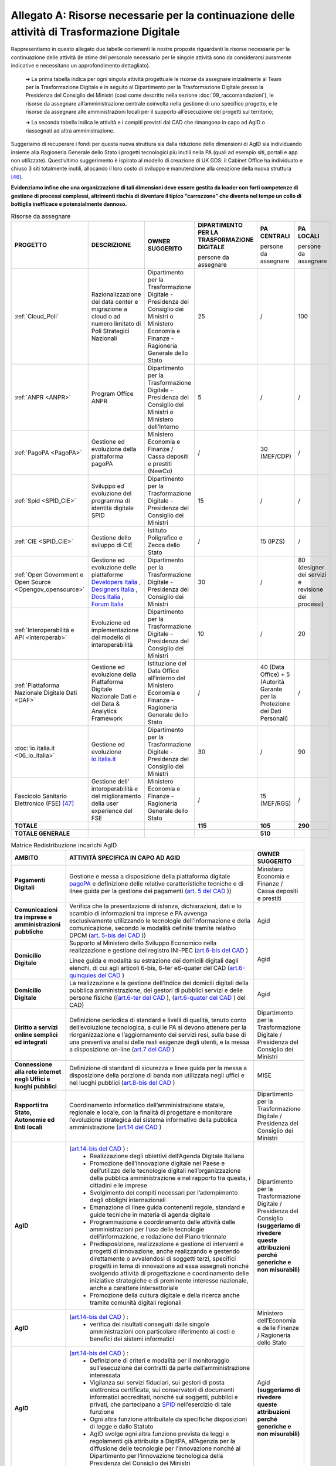 **Allegato A: Risorse necessarie per la continuazione delle attività di Trasformazione Digitale**
==============================================================================================================

Rappresentiamo in questo allegato due tabelle contenenti le nostre proposte riguardanti le risorse necessarie per la continuazione delle attività (le stime del personale necessario per le singole attività sono da considerarsi puramente indicative e necessitano un approfondimento dettagliato).

	➔ La prima tabella indica per ogni singola attività progettuale le risorse da assegnare inizialmente al Team per la Trasformazione Digitale e in seguito al Dipartimento per la Trasformazione Digitale presso la Presidenza del Consiglio dei Ministri (così come descritto nella sezione :doc:`09_raccomandazioni`), le risorse da assegnare all’amministrazione centrale coinvolta nella gestione di uno specifico progetto, e le risorse da assegnare alle amministrazioni locali per il supporto all’esecuzione dei progetti sul territorio;

	➔ La seconda tabella indica le attività e i compiti previsti dal CAD che rimangono in capo ad AgID o riassegnati ad altra amministrazione.

Suggeriamo di recuperare i fondi per questa nuova struttura sia dalla riduzione delle dimensioni di AgID sia individuando insieme alla Ragioneria Generale dello Stato i progetti tecnologici più inutili nella PA (quali ad esempio siti, portali e app non utilizzate). Quest’ultimo suggerimento è ispirato al modello di creazione di UK GDS: il Cabinet Office ha individuato e chiuso 3 siti totalmente inutili, allocando il loro costo di sviluppo e manutenzione alla creazione della nuova struttura [46]_.

**Evidenziamo infine che una organizzazione di tali dimensioni deve essere gestita da leader con forti competenze di gestione di processi complessi, altrimenti rischia di diventare il tipico “carrozzone” che diventa nel tempo un collo di bottiglia inefficace e potenzialmente dannoso.**

..

.. list-table:: Risorse da assegnare
    :widths: 20 30 30 7 7 6 
    :header-rows: 0

    * - **PROGETTO**
      - **DESCRIZIONE**
      - **OWNER SUGGERITO**
      - **DIPARTIMENTO PER LA TRASFORMAZIONE DIGITALE**

        persone da assegnare
      - **PA CENTRALI** 

        persone da assegnare
      - **PA LOCALI** 

        persone da assegnare
    * - :ref:`Cloud_Poli`
      - Razionalizzazione dei data center e migrazione a cloud o ad numero limitato di Poli Strategici Nazionali
      - Dipartimento per la Trasformazione Digitale - Presidenza del Consiglio dei Ministri o Ministero Economia e Finanze - Ragioneria Generale dello Stato
      - 25
      - / 
      - 100
    * - :ref:`ANPR <ANPR>`
      - Program Office ANPR
      - Dipartimento per la Trasformazione Digitale - Presidenza del Consiglio dei Ministri o Ministero dell’Interno
      - 5
      - /
      - /
    * - :ref:`PagoPA <PagoPA>`
      - Gestione ed evoluzione della piattaforma pagoPA
      - Ministero Economia e Finanze / Cassa depositi e prestiti (NewCo)
      - /
      - 30 (MEF/CDP)
      - /
    * - :ref:`Spid <SPID_CIE>`
      - Sviluppo ed evoluzione del programma di identità digitale SPID
      - Dipartimento per la Trasformazione Digitale - Presidenza del Consiglio dei Ministri
      - 15
      - /
      - /
    * - :ref:`CIE <SPID_CIE>`
      - Gestione dello sviluppo di CIE
      - Istituto Poligrafico e Zecca dello Stato
      - /
      - 15 (IPZS)
      - /
    * - :ref:`Open Government e Open Source <Opengov_opensource>`
      - Gestione ed evoluzione delle piattaforme `Developers Italia <https://developers.italia.it/>`_ , `Designers Italia <https://designers.italia.it/>`_ , `Docs Italia <https://docs.developers.italia.it/>`_ , `Forum Italia <https://forum.italia.it/>`_ 
      - Dipartimento per la Trasformazione Digitale - Presidenza del Consiglio dei Ministri
      - 30
      - /
      - 80 (designer dei servizi e revisione dei processi)
    * - :ref:`Interoperabilità e API <interoperab>`
      - Evoluzione ed implementazione del modello di interoperabilità
      - Dipartimento per la Trasformazione Digitale - Presidenza del Consiglio dei Ministri
      - 10
      - /
      - 20
    * - :ref:`Piattaforma Nazionale Digitale Dati <DAF>`
      - Gestione ed evoluzione della Piattaforma Digitale Nazionale Dati e del Data & Analytics Framework
      - Istituzione del Data Office all’interno del Ministero Economia e Finanze - Ragioneria Generale dello Stato
      - /
      - 40 (Data Office) + 5 (Autorità Garante per la Protezione dei Dati Personali)
      - /
    * - :doc:`io.italia.it <06_io_italia>`
      - Gestione ed evoluzione `io.italia.it <https://io.italia.it/>`_ 
      - Dipartimento per la Trasformazione Digitale - Presidenza del Consiglio dei Ministri
      - 30
      - /
      - 90
    * - Fascicolo Sanitario Elettronico (FSE) [47]_ 
      - Gestione dell’ interoperabilità e del miglioramento della user experience del FSE
      - Ministero Economia e Finanze - Ragioneria Generale dello Stato
      - /
      - 15 (MEF/RGS)
      - /
    * - **TOTALE**
      - 
      - 
      - **115**
      - **105**
      - **290**
    * - **TOTALE GENERALE**
      - 
      - 
      - 
      - **510**
      - 

..

..
.. list-table:: Matrice Redistribuzione incarichi AgID
    :widths: 15 70 15  
    :header-rows: 0

    * - **AMBITO**
      - **ATTIVITÀ SPECIFICA IN CAPO AD AGID**
      - **OWNER SUGGERITO**
    * - **Pagamenti Digitali**
      - Gestione e messa a disposizione della piattaforma digitale `pagoPA <https://teamdigitale.governo.it/it/projects/pagamenti-digitali.htm>`_ e definizione delle relative caratteristiche tecniche e di linee guida per la gestione dei pagamenti (`art. 5 del CAD <https://docs.italia.it/italia/piano-triennale-ict/codice-amministrazione-digitale-docs/it/v2017-12-13/_rst/capo1_sezione2_art5.html>`_ ))  
      - Ministero Economia e Finanze / Cassa depositi e prestiti
    * - **Comunicazioni tra imprese e amministrazioni pubbliche**
      - Verifica che la presentazione di istanze, dichiarazioni, dati e lo scambio di informazioni tra imprese e PA avvenga esclusivamente utilizzando le tecnologie dell’informazione e della comunicazione, secondo le modalità definite tramite relativo DPCM (`art. 5-bis del CAD <https://docs.italia.it/italia/piano-triennale-ict/codice-amministrazione-digitale-docs/it/v2017-12-13/_rst/capo1_sezione2_art5-bis.html>`_ ))  
      - Agid
    * - **Domicilio Digitale**
      -  Supporto al Ministero dello Sviluppo Economico nella realizzazione e gestione del registro INI-PEC (`art.6-bis del CAD <https://docs.italia.it/italia/piano-triennale-ict/codice-amministrazione-digitale-docs/it/v2017-12-13/_rst/capo1_sezione2_art6-bis.html>`_ )  
         
         Linee guida e modalità su estrazione dei domicili digitali dagli elenchi, di cui agli articoli 6-bis, 6-ter e6-quater del CAD (`art.6-quinquies del CAD <https://docs.italia.it/italia/piano-triennale-ict/codice-amministrazione-digitale-docs/it/v2017-12-13/_rst/capo1_sezione2_art6-quinquies.html>`_ )
      - Agid
    * - **Domicilio Digitale**
      - La realizzazione e la gestione dell’Indice dei domicili digitali della pubblica amministrazione, dei gestori di pubblici servizi e delle persone fisiche ((`art.6-ter del CAD <https://docs.italia.it/italia/piano-triennale-ict/codice-amministrazione-digitale-docs/it/v2017-12-13/_rst/capo1_sezione2_art6-ter.html>`_ ), (`art.6-quater del CAD <https://docs.italia.it/italia/piano-triennale-ict/codice-amministrazione-digitale-docs/it/v2017-12-13/_rst/capo1_sezione2_art6-quater.html>`_ ) del CAD)
      - Agid
    * - **Diritto a servizi online semplici ed integrati**
      - Definizione periodica di standard e livelli di qualità, tenuto conto dell’evoluzione tecnologica, a cui le PA si devono attenere per la riorganizzazione e l’aggiornamento dei servizi resi, sulla base di una preventiva analisi delle reali esigenze degli utenti, e la messa a disposizione on-line (`art.7 del CAD <https://docs.italia.it/italia/piano-triennale-ict/codice-amministrazione-digitale-docs/it/v2017-12-13/_rst/capo1_sezione2_art7.html>`_ )
      - Dipartimento per la Trasformazione Digitale / Presidenza del Consiglio dei Ministri
    * - **Connessione alla rete internet negli Uffici e luoghi pubblici**
      - Definizione di standard di sicurezza e linee guida per la messa a disposizione della porzione di banda non utilizzata negli uffici e nei luoghi pubblici (`art.8-bis del CAD <https://docs.italia.it/italia/piano-triennale-ict/codice-amministrazione-digitale-docs/it/v2017-12-13/_rst/capo1_sezione2_art8-bis.html>`_ )
      - MISE
    * - **Rapporti tra Stato, Autonomie ed Enti locali**
      - Coordinamento informatico dell’amministrazione statale, regionale e locale, con la finalità di progettare e monitorare l’evoluzione strategica del sistema informativo della pubblica amministrazione (`art.14 del CAD <https://docs.italia.it/italia/piano-triennale-ict/codice-amministrazione-digitale-docs/it/v2017-12-13/_rst/capo1_sezione3_art14.html>`_ )
      - Dipartimento per la Trasformazione Digitale / Presidenza del Consiglio dei Ministri
    * - **AgID**
      - (`art.14-bis del CAD <https://docs.italia.it/italia/piano-triennale-ict/codice-amministrazione-digitale-docs/it/v2017-12-13/_rst/capo1_sezione3_art14-bis.html>`_ ) : 
         • Realizzazione degli obiettivi dell’Agenda Digitale Italiana  
         • Promozione dell’innovazione digitale nel Paese e dell’utilizzo delle tecnologie digitali nell’organizzazione della pubblica amministrazione e nel rapporto tra questa, i cittadini e le imprese 
         • Svolgimento dei compiti necessari per l’adempimento degli obblighi internazionali 
         • Emanazione di linee guida contenenti regole, standard e guide tecniche in materia di agenda digitale 
         • Programmazione e coordinamento delle attività delle amministrazioni per l’uso delle tecnologie dell’informazione, e redazione del Piano triennale 
         • Predisposizione, realizzazione e gestione di interventi e progetti di innovazione, anche realizzando e gestendo direttamente o avvalendosi di soggetti terzi, specifici progetti in tema di innovazione ad essa assegnati nonché svolgendo attività di progettazione e coordinamento delle iniziative strategiche e di preminente interesse nazionale, anche a carattere intersettoriale 
         • Promozione della cultura digitale e della ricerca anche tramite comunità digitali regionali
      - Dipartimento per la Trasformazione Digitale / Presidenza del Consiglio **(suggeriamo di rivedere queste attribuzioni perché generiche e non misurabili)**
    * - **AgID**
      - (`art.14-bis del CAD <https://docs.italia.it/italia/piano-triennale-ict/codice-amministrazione-digitale-docs/it/v2017-12-13/_rst/capo1_sezione3_art14-bis.html>`_ ) : 
         • verifica dei risultati conseguiti dalle singole amministrazioni con particolare riferimento ai costi e benefici dei sistemi informatici  
      - Ministero dell’Economia e delle Finanze / Ragioneria dello Stato  
    * - **AgID**
      - (`art.14-bis del CAD <https://docs.italia.it/italia/piano-triennale-ict/codice-amministrazione-digitale-docs/it/v2017-12-13/_rst/capo1_sezione3_art14-bis.html>`_ ) : 
         • Definizione di criteri e modalità per il monitoraggio sull’esecuzione dei contratti da parte dell’amministrazione interessata 
         • Vigilanza sui servizi fiduciari, sui gestori di posta elettronica certificata, sui conservatori di documenti informatici accreditati, nonché sui soggetti, pubblici e privati, che partecipano a `SPID <https://teamdigitale.governo.it/it/projects/identita-digitale.htm>`_  nell’esercizio di tale funzione 
         • Ogni altra funzione attribuitale da specifiche disposizioni di legge e dallo Statuto 
         • AgID svolge ogni altra funzione prevista da leggi e regolamenti già attribuita a DigitPA, all’Agenzia per la diffusione delle tecnologie per l’innovazione nonché al Dipartimento per l’innovazione tecnologica della Presidenza del Consiglio dei Ministri 
      - Agid **(suggeriamo di rivedere queste attribuzioni perché generiche e non misurabili)**
    * - **AgID (Procurement)**
      - (`art.14-bis del CAD <https://docs.italia.it/italia/piano-triennale-ict/codice-amministrazione-digitale-docs/it/v2017-12-13/_rst/capo1_sezione3_art14-bis.html>`_): 
         • Monitoraggio delle attività svolte dalle amministrazioni, ivi inclusi gli investimenti effettuati in relazione alla loro coerenza con il `Piano Triennale <https://pianotriennale-ict.italia.it/>`_ 
         • Rilascio di pareri tecnici sugli schemi di contratti e accordi quadro da parte delle pubbliche amministrazioni centrali e sugli elementi essenziali delle procedure di gara strategiche per il `Piano Triennale <https://pianotriennale-ict.italia.it/>`_ bandite da Consip e da soggetti aggregatori
      - Dipartimento per la Trasformazione Digitale / Presidenza del Consiglio
    * - **Digitalizzazione e riorganizzazione**
      - Individuazione di criteri e modalità perché ogni pubblica amministrazione dia conto annualmente delle attività di razionalizzazione della gestione di procedimenti amministrativi e dei risparmi conseguiti con l’uso delle tecnologie (`art.15 del CAD <https://docs.italia.it/italia/piano-triennale-ict/codice-amministrazione-digitale-docs/it/v2017-12-13/_rst/capo1_sezione3_art15.html>`_)
      - Ministero dell’Economia e delle Finanze / Ragioneria dello Stato
    * - **Difensore civico digitale**
      - Istituzione del Difensore civico digitale (`art.17 del CAD <https://docs.italia.it/italia/piano-triennale-ict/codice-amministrazione-digitale-docs/it/v2017-12-13/_rst/capo1_sezione3_art17.html>`_)
      - Agid
    * - **Piattaforma Nazionale per la Governance della Trasformazione Digitale**
      - Realizzazione e gestione della Piattaforma Nazionale per la Governance della Trasformazione Digitale (`art.18 del CAD <https://docs.italia.it/italia/piano-triennale-ict/codice-amministrazione-digitale-docs/it/v2017-12-13/_rst/capo1_sezione3_art18.html>`_)
      - Dipartimento per la Trasformazione Digitale / Presidenza del Consiglio
    * - **Validità ed efficacia probatoria dei documenti informatici**
      - Regole tecniche per la formazione, per la trasmissione, la conservazione, la copia, la duplicazione, la riproduzione e la validazione dei documenti informatici (`art.20 del CAD <https://docs.italia.it/italia/piano-triennale-ict/codice-amministrazione-digitale-docs/it/v2017-12-13/_rst/capo2_sezione1_art20.html>`_ )
      - Agid
    * - **Servizi fiduciari e identità digitale**
      - Qualificazione ed accreditamento dei soggetti che intendono fornire servizi fiduciari qualificati, divenire conservatori di documenti informatici o gestori dell’identità digitale, nonché relativi obblighi e sanzioni (art. `29 <https://docs.italia.it/italia/piano-triennale-ict/codice-amministrazione-digitale-docs/it/v2017-12-13/_rst/capo2_sezione2_art29.html>`_, `32 <https://docs.italia.it/italia/piano-triennale-ict/codice-amministrazione-digitale-docs/it/v2017-12-13/_rst/capo2_sezione2_art32.html>`_, `32-bis <https://docs.italia.it/italia/piano-triennale-ict/codice-amministrazione-digitale-docs/it/v2017-12-13/_rst/capo2_sezione2_art32-bis.html>`_, `35 <https://docs.italia.it/italia/piano-triennale-ict/codice-amministrazione-digitale-docs/it/v2017-12-13/_rst/capo2_sezione2_art35.html>`_  e `37 <https://docs.italia.it/italia/piano-triennale-ict/codice-amministrazione-digitale-docs/it/v2017-12-13/_rst/capo2_sezione2_art37.html>`_  del CAD)
      - Agid
    * - **Procedimento e fascicolo Informatico**
      - Linee guida per la costituzione, l’identificazione , l’accessibilità attraverso i suddetti servizi e l’utilizzo del fascicolo (`art. 41 del CAD <https://docs.italia.it/italia/piano-triennale-ict/codice-amministrazione-digitale-docs/it/v2017-12-13/_rst/capo3_art41.html>`_)
      - Agid
    * - **Dati**
      - Definizione di linee guida per le pubbliche amministrazioni per procedere all’analisi dei propri dati anche in combinazione con quelli detenuti da altri soggetti (`art.50 del CAD <https://docs.italia.it/italia/piano-triennale-ict/codice-amministrazione-digitale-docs/it/v2017-12-13/_rst/capo5_sezione1_art50.html>`_ )
      - Istituzione del Data Office all’interno del Ministero dell’Economia e delle Finanze / Ragioneria Generale dello Stato
    * - **Dati**
      - Gestione della `Piattaforma Digitale Nazionale Dati <https://dataportal.daf.teamdigitale.it/#/>`_  (`art.50-ter del CAD <https://docs.italia.it/italia/piano-triennale-ict/codice-amministrazione-digitale-docs/it/v2017-12-13/_rst/capo5_sezione1_art50-ter.html>`_)
      - Ministero dell’Economia e delle Finanze / Ragioneria Generale dello Stato
    * - **Sicurezza**
      - Attività: 
         • Attuazione per quanto di competenza e in raccordo con le altre autorità competenti in materia, del Quadro strategico nazionale per la sicurezza dello spazio cibernetico e del Piano nazionale per la sicurezza cibernetica e la sicurezza informatica e promozione di intese con analoghe strutture internazionali, nonché emanazione di linee guida di promozione della sicurezza cibernetica 
         • Coordinamento, tramite il *Computer Emergency Response Team* Pubblica Amministrazione (CERT-PA) delle iniziative di prevenzione e gestione degli incidenti di sicurezza informatici (`art.51 del CAD <https://docs.italia.it/italia/piano-triennale-ict/codice-amministrazione-digitale-docs/it/v2017-12-13/_rst/capo5_sezione1_art51.html>`_ ) 
      - Dipartimento Informazione e Sicurezza
    * - **Dati territoriali**
      - Creazione del Repertorio nazionale dei dati territoriali (`59 del CAD <https://docs.italia.it/italia/piano-triennale-ict/codice-amministrazione-digitale-docs/it/v2017-12-13/_rst/capo5_sezione2_art59.html>`_ )
      - Istituzione del Data Office all’interno del Ministero dell’Economia e delle Finanze / Ragioneria Generale dello Stato
    * - **Base dati di interesse nazionale**
      - Individuazione e pubblicazione dell’elenco delle basi di dati di interesse nazionale (`art.60 del CAD <https://docs.italia.it/italia/piano-triennale-ict/codice-amministrazione-digitale-docs/it/v2017-12-13/_rst/capo5_sezione2_art60.html>`_)
      - Istituzione del Data Office all’interno del Ministero dell’Economia e delle Finanze / Ragioneria Generale dello Stato
    * - `ANPR <https://teamdigitale.governo.it/it/projects/anpr.htm>`_ 
      - Coordinamento con la Presidenza, coi ministeri e gli enti incaricati, per quanto concerne i tempi e le modalità di attuazione delle disposizioni riguardanti l’ANPR: garanzie e misure di sicurezza, interoperabilità dell’ANPR con altre banche dati ed erogazione di altri servizi resi disponibili dall’ANPR (`art.62 del CAD <https://docs.italia.it/italia/piano-triennale-ict/codice-amministrazione-digitale-docs/it/v2017-12-13/_rst/capo5_sezione2_art62.html>`_)
      - Dipartimento per la Trasformazione Digitale / Ministero dell’Interno
    * - `SPID <https://teamdigitale.governo.it/it/projects/identita-digitale.htm>`_  
      - Creazione e gestione del sistema pubblico per la gestione dell’identità digitale di cittadini e imprese (`SPID <https://teamdigitale.governo.it/it/projects/identita-digitale.htm>`_) e (`art.64 del CAD <https://docs.italia.it/italia/piano-triennale-ict/codice-amministrazione-digitale-docs/it/v2017-12-13/_rst/capo5_sezione3_art64.html>`_)
      - Dipartimento per la Trasformazione Digitale / Presidenza del Consiglio
    * - **Accesso telematico ai servizi della pubblica amministrazione**
      - Definizione di linee guida relative agli strumenti di analisi da adottare per verificare gli standard e livelli di qualità dei servizi realizzati dai fornitori di identità digitali e i prestatori dei servizi fiduciari (`art.64 -bis del CAD <https://docs.italia.it/italia/piano-triennale-ict/codice-amministrazione-digitale-docs/it/v2017-12-13/_rst/capo5_sezione3_art64-bis.html>`_)
      - Dipartimento per la Trasformazione Digitale / Presidenza del Consiglio
    * - **Open source e riuso**
      - Attività: 
         • Definizione criteri e modalità per la valutazione comparativa di tipo tecnico ed economico, di soluzioni già disponibili all’interno della pubblica amministrazione, o a software liberi o a codici sorgente aperto, adeguati alle esigenze da soddisfare (`art.68 del CAD <https://docs.italia.it/italia/piano-triennale-ict/codice-amministrazione-digitale-docs/it/v2017-12-13/_rst/capo6_art68.html>`_ )
         • Individuazione di una o più piattaforme per la pubblicazione di codice sorgente, documentazione e la relativa descrizione tecnico funzionale di tutte le soluzioni informatiche sviluppate dalle PA (`art.69 del CAD <https://docs.italia.it/italia/piano-triennale-ict/codice-amministrazione-digitale-docs/it/v2017-12-13/_rst/capo6_art69.html>`_) 
      - Dipartimento per la Trasformazione Digitale / Presidenza del Consiglio
    * - **SPC e interoperabilità**
      - Rendere gratuitamente disponibili specifiche delle interfacce tecnologiche, le linee guida, le regole di cooperazione e ogni altra informazione necessaria a garantire l’interoperabilità del SPC con ogni soluzione informatica sviluppata autonomamente da privati o da altre amministrazioni (`art.75 del CAD <https://docs.italia.it/italia/piano-triennale-ict/codice-amministrazione-digitale-docs/it/v2017-12-13/_rst/capo8_art75.html>`_)
      - Dipartimento per la Trasformazione Digitale / Presidenza del Consiglio
    * - **Regole tecniche**
      - Adozione di linee guida e regole tecniche di attuazione di indirizzi strategici e progettuali relativi all’Agenda Digitale (`art.71 del CAD <https://docs.italia.it/italia/piano-triennale-ict/codice-amministrazione-digitale-docs/it/v2017-12-13/_rst/capo7_art71.html>`_)
      - Dipartimento per la Trasformazione Digitale / Presidenza del Consiglio

..

.. [46] Tra i siti in questione vi sono `Directgov e Businesslink <https://en.wikipedia.org/wiki/Government_Digital_Service#cite_note-4>`_. 

.. [47] Per completezza è stata riportata una indicazione di stima anche per il progetto del Fascicolo Sanitario Elettronico su cui il Team per la Trasformazione Digitale non è intervenuto direttamente.
